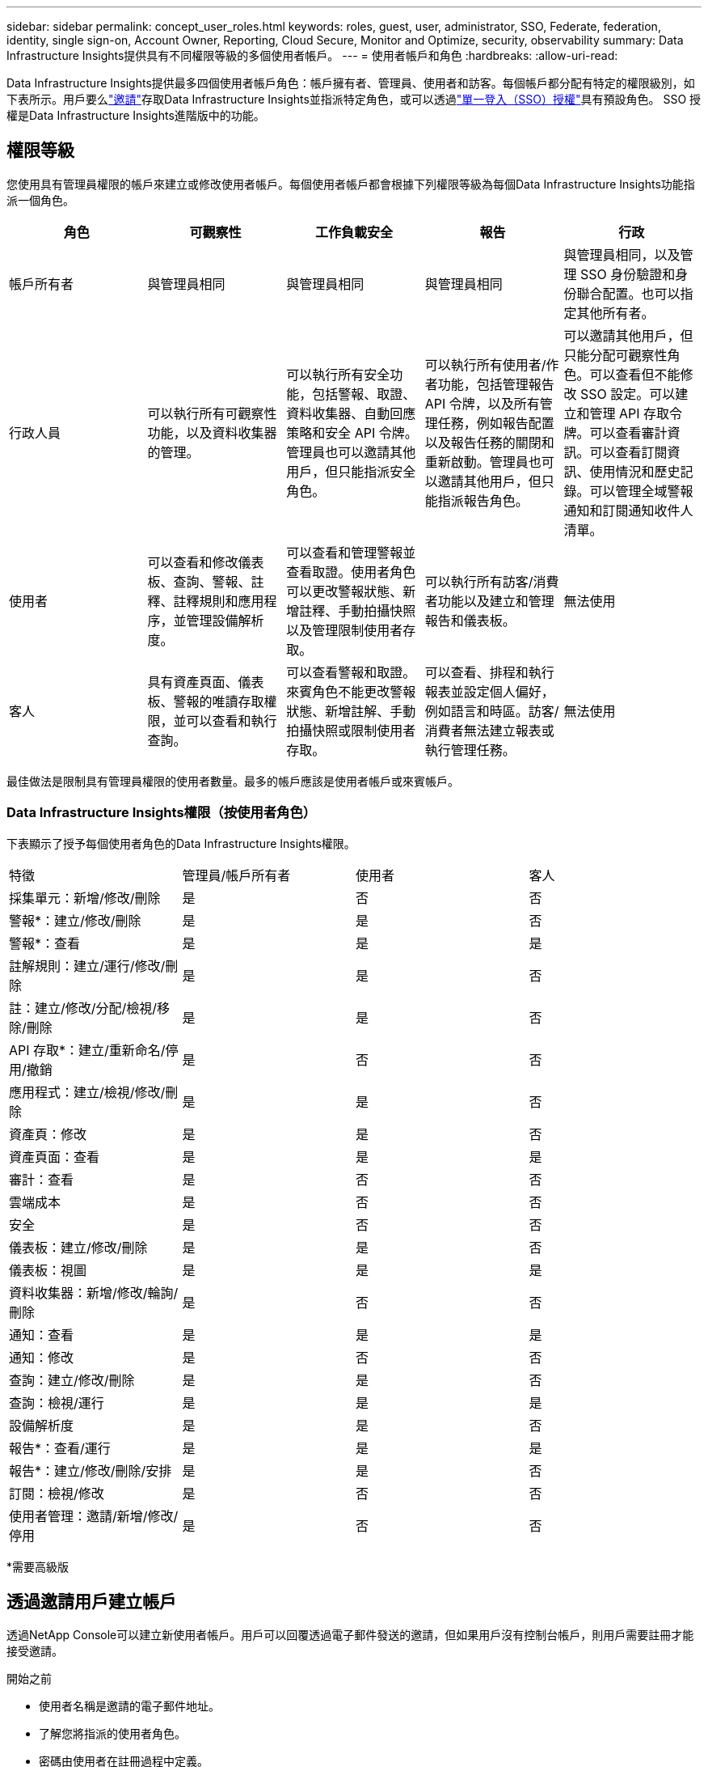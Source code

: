 ---
sidebar: sidebar 
permalink: concept_user_roles.html 
keywords: roles, guest, user, administrator, SSO, Federate, federation, identity, single sign-on, Account Owner, Reporting, Cloud Secure, Monitor and Optimize, security, observability 
summary: Data Infrastructure Insights提供具有不同權限等級的多個使用者帳戶。 
---
= 使用者帳戶和角色
:hardbreaks:
:allow-uri-read: 


[role="lead"]
Data Infrastructure Insights提供最多四個使用者帳戶角色：帳戶擁有者、管理員、使用者和訪客。每個帳戶都分配有特定的權限級別，如下表所示。用戶要么link:#creating-accounts-by-inviting-users["邀請"]存取Data Infrastructure Insights並指派特定角色，或可以透過link:#single-sign-on-sso-and-identity-federation["單一登入（SSO）授權"]具有預設角色。  SSO 授權是Data Infrastructure Insights進階版中的功能。



== 權限等級

您使用具有管理員權限的帳戶來建立或修改使用者帳戶。每個使用者帳戶都會根據下列權限等級為每個Data Infrastructure Insights功能指派一個角色。

|===
| 角色 | 可觀察性 | 工作負載安全 | 報告 | 行政 


| 帳戶所有者 | 與管理員相同 | 與管理員相同 | 與管理員相同 | 與管理員相同，以及管理 SSO 身份驗證和身份聯合配置。也可以指定其他所有者。 


| 行政人員 | 可以執行所有可觀察性功能，以及資料收集器的管理。 | 可以執行所有安全功能，包括警報、取證、資料收集器、自動回應策略和安全 API 令牌。管理員也可以邀請其他用戶，但只能指派安全角色。 | 可以執行所有使用者/作者功能，包括管理報告 API 令牌，以及所有管理任務，例如報告配置以及報告任務的關閉和重新啟動。管理員也可以邀請其他用戶，但只能指派報告角色。 | 可以邀請其他用戶，但只能分配可觀察性角色。可以查看但不能修改 SSO 設定。可以建立和管理 API 存取令牌。可以查看審計資訊。可以查看訂閱資訊、使用情況和歷史記錄。可以管理全域警報通知和訂閱通知收件人清單。 


| 使用者 | 可以查看和修改儀表板、查詢、警報、註釋、註釋規則和應用程序，並管理設備解析度。 | 可以查看和管理警報並查看取證。使用者角色可以更改警報狀態、新增註釋、手動拍攝快照以及管理限制使用者存取。 | 可以執行所有訪客/消費者功能以及建立和管理報告和儀表板。 | 無法使用 


| 客人 | 具有資產頁面、儀表板、警報的唯讀存取權限，並可以查看和執行查詢。 | 可以查看警報和取證。來賓角色不能更改警報狀態、新增註解、手動拍攝快照或限制使用者存取。 | 可以查看、排程和執行報表並設定個人偏好，例如語言和時區。訪客/消費者無法建立報表或執行管理任務。 | 無法使用 
|===
最佳做法是限制具有管理員權限的使用者數量。最多的帳戶應該是使用者帳戶或來賓帳戶。



=== Data Infrastructure Insights權限（按使用者角色）

下表顯示了授予每個使用者角色的Data Infrastructure Insights權限。

|===


| 特徵 | 管理員/帳戶所有者 | 使用者 | 客人 


| 採集單元：新增/修改/刪除 | 是 | 否 | 否 


| 警報*：建立/修改/刪除 | 是 | 是 | 否 


| 警報*：查看 | 是 | 是 | 是 


| 註解規則：建立/運行/修改/刪除 | 是 | 是 | 否 


| 註：建立/修改/分配/檢視/移除/刪除 | 是 | 是 | 否 


| API 存取*：建立/重新命名/停用/撤銷 | 是 | 否 | 否 


| 應用程式：建立/檢視/修改/刪除 | 是 | 是 | 否 


| 資產頁：修改 | 是 | 是 | 否 


| 資產頁面：查看 | 是 | 是 | 是 


| 審計：查看 | 是 | 否 | 否 


| 雲端成本 | 是 | 否 | 否 


| 安全 | 是 | 否 | 否 


| 儀表板：建立/修改/刪除 | 是 | 是 | 否 


| 儀表板：視圖 | 是 | 是 | 是 


| 資料收集器：新增/修改/輪詢/刪除 | 是 | 否 | 否 


| 通知：查看 | 是 | 是 | 是 


| 通知：修改 | 是 | 否 | 否 


| 查詢：建立/修改/刪除 | 是 | 是 | 否 


| 查詢：檢視/運行 | 是 | 是 | 是 


| 設備解析度 | 是 | 是 | 否 


| 報告*：查看/運行 | 是 | 是 | 是 


| 報告*：建立/修改/刪除/安排 | 是 | 是 | 否 


| 訂閱：檢視/修改 | 是 | 否 | 否 


| 使用者管理：邀請/新增/修改/停用 | 是 | 否 | 否 
|===
*需要高級版



== 透過邀請用戶建立帳戶

透過NetApp Console可以建立新使用者帳戶。用戶可以回覆透過電子郵件發送的邀請，但如果用戶沒有控制台帳戶，則用戶需要註冊才能接受邀請。

.開始之前
* 使用者名稱是邀請的電子郵件地址。
* 了解您將指派的使用者角色。
* 密碼由使用者在註冊過程中定義。


.步驟
. 登入Data Infrastructure Insights
. 在選單中，按一下“管理”>“使用者管理”
+
顯示使用者管理畫面。螢幕包含系統上所有帳戶的清單。

. 點擊“*+用戶*”
+
顯示「*邀請使用者*」畫面。

. 輸入一個或多個電子郵件地址以接收邀請。
+
*注意：*當您輸入多個地址時，它們都以相同的角色創建。您只能將多個使用者設定為同一角色。



. 為Data Infrastructure Insights的每個功能選擇使用者的角色。
+

NOTE: 您可以選擇的功能和角色取決於您在特定管理員角色中可以存取的功能。例如，如果您僅具有報告的管理員角色，您將能夠將使用者指派給報告中的任何角色，但不能指派可觀察性或安全性的角色。

+
image:UserRoleChoices.png["使用者角色選擇"]

. 點擊*邀請*
+
邀請已發送給用戶。用戶將有 14 天的時間來接受邀請。一旦用戶接受邀請，他們將被帶到NetApp雲端門戶，在那裡他們將使用邀請中的電子郵件地址進行註冊。如果他們已有該電子郵件地址的帳戶，他們只需登入即可存取其Data Infrastructure Insights環境。





== 修改現有使用者的角色

若要修改現有使用者的角色，包括將其新增為*二級帳戶擁有者*，請依照下列步驟操作。

. 按一下“管理”>“使用者管理”。螢幕顯示系統上所有帳戶的清單。
. 按一下要變更的帳戶的使用者名稱。
. 根據需要修改每個Data Infrastructure Insights功能集中的使用者角色。
. 按一下“儲存變更”。




=== 指定二級帳戶所有者

您必須以 Observability 的帳戶擁有者登入才能將帳戶擁有者角色指派給其他使用者。

. 按一下“管理”>“使用者管理”。
. 按一下要變更的帳戶的使用者名稱。
. 在使用者對話方塊中，按一下*指派為擁有者*。
. 儲存更改。


image:Assign_Account_Owner.png["顯示帳戶擁有者選擇的使用者變更對話框"]

您可以擁有任意數量的帳戶所有者，但最佳做法是將所有者角色限制為僅選定人員。



== 刪除用戶

具有管理員角色的使用者可以透過點擊使用者的名稱並點擊對話方塊中的「刪除使用者」來刪除使用者（例如，不再在公司任職的人員）。該用戶將從Data Infrastructure Insights環境中刪除。

請注意，即使刪除使用者後，使用者建立的任何儀表板、查詢等仍將在Data Infrastructure Insights環境中可用。



== 單一登入 (SSO) 和身分聯合



=== 什麼是身份聯合？

使用身份聯合：

* 身份驗證委託給客戶的身份管理系統，使用來自公司目錄的客戶憑證以及多因素身份驗證 (MFA) 等自動化策略。
* 使用者只需登入一次即可存取所有NetApp Console服務（單一登入）。


所有雲端服務的使用者帳戶均在NetApp Console中管理。預設情況下，使用控制臺本機使用者設定檔進行身份驗證。以下是該過程的簡化概述：

image:Authentication_Local.png["使用本地身份驗證"]

但是，一些客戶希望使用自己的身分提供者來驗證其Data Infrastructure Insights和其他NetApp Console服務的使用者身分。透過身分聯合， NetApp Console帳戶可以使用來自公司目錄的憑證進行驗證。

以下是該過程的簡化範例：

image:Authentication_Federated.png["使用聯合身份驗證"]

在上圖中，當使用者存取Data Infrastructure Insights，該使用者將被定向到客戶的身份管理系統進行身份驗證。一旦帳戶通過身份驗證，使用者就會被導向到Data Infrastructure Insights租戶 URL。



=== 啟用身份聯合

控制台使用 Auth0 實作身分合併並與 Active Directory 聯合驗證服務 (ADFS) 和 Microsoft Azure Active Directory (AD) 等服務整合。若要設定聯合身份驗證，請參閱link:https://services.cloud.netapp.com/misc/federation-support["聯邦指令"]。


NOTE: 您必須先設定身分聯合，然後才能將 SSO 與Data Infrastructure Insights結合使用。

重要的是要理解，更改身份聯合不僅適用於Data Infrastructure Insights，還適用於所有NetApp Console服務。客戶應與其擁有的每個產品的NetApp團隊討論此更改，以確保他們使用的配置可與身分聯合配合使用，或是否需要對任何帳戶進行調整。客戶還需要讓其內部 SSO 團隊參與身份聯合的變革。

同樣重要的是要認識到，一旦啟用身份聯合，對公司身份提供者的任何更改（例如從 SAML 轉移到 Microsoft AD）都可能需要進行故障排除/更改/注意更新用戶的設定檔。

對於此問題或任何其他聯盟問題，您可以打開支援票 https://mysupport.netapp.com/site/help[]。



=== 單一登入 (SSO) 使用者自動配置

除了邀請使用者之外，管理員還可以為其公司網域中的所有使用者啟用*單一登入 (SSO) 使用者自動設定*存取Data Infrastructure Insights，而無需單獨邀請他們。啟用 SSO 後，任何具有相同網域電子郵件地址的使用者都可以使用其公司憑證登入Data Infrastructure Insights 。


NOTE: _SSO 使用者自動設定_在Data Infrastructure Insights Premium Edition 中可用，必須先進行設定才能為Data Infrastructure Insights啟用。 SSO 使用者自動設定包括link:https://services.cloud.netapp.com/misc/federation-support["身分聯合"]透過NetApp Console進行操作，如上節所述。聯合允許單一登入使用者使用來自公司目錄的憑證存取您的NetApp Console帳戶，並使用安全性斷言標記語言 2.0 (SAML) 和 OpenID Connect (OIDC) 等開放標準。

若要在*管理 > 使用者管理*頁面上設定_SSO 使用者自動設定_，您必須先設定身分聯合。選擇橫幅中的“*設定聯合*”連結以繼續進行控制台聯合。設定完成後，Data Infrastructure Insights管理員就可以啟用 SSO 使用者登入。當管理員啟用_SSO 使用者自動設定_時，他們會為所有 SSO 使用者（例如訪客或使用者）選擇一個預設角色。透過 SSO 登入的使用者將具有該預設角色。

image:Roles_federation_Banner.png["使用聯合進行使用者管理"]

有時，管理員會希望將單一使用者從預設 SSO 角色中提升出來（例如，使其成為管理員）。他們可以在*管理 > 使用者管理*頁面上透過點擊使用者右側選單並選擇_指派角色_來完成此操作。即使隨後停用“SSO 使用者自動配置”，以這種方式分配了明確角色的使用者仍可以繼續存取Data Infrastructure Insights。

如果使用者不再需要提升的角色，您可以點擊選單「刪除使用者」。該用戶將從清單中刪除。如果啟用了“SSO 使用者自動配置”，則使用者可以繼續透過 SSO 以預設角色登入Data Infrastructure Insights。

您可以取消勾選「顯示 SSO 使用者」複選框來選擇隱藏 SSO 使用者。

但是，如果出現下列任一情況，請勿啟用「SSO 使用者自動設定」：

* 您的組織有多個Data Infrastructure Insights租戶
* 您的組織不希望聯合網域中的任何/每個使用者都對Data Infrastructure Insights租用戶具有一定程度的自動存取權。  _目前，我們無法使用群組透過此選項來控制角色存取_。




== 按域限制訪問

Data Infrastructure Insights可以限制使用者只能存取您指定的網域。在*管理 > 使用者管理*頁面上，選擇「限制網域」。

image:Restrict_Domains_Modal.png["將網域限制為僅限預設網域、預設值加上您指定的其他網域，或無限制"]

您面臨以下選擇：

* 無限制：無論使用者位於哪個網域，都可以存取Data Infrastructure Insights。
* 限制對預設網域的存取：預設網域是您的Data Infrastructure Insights環境帳戶擁有者所使用的網域。這些網域始終可以存取。
* 限制對預設值以及您指定的網域的存取。除預設網​​域之外，列出您想要存取Data Infrastructure Insights環境的所有網域。


image:Restrict_Domains_Tooltip.png["限制網域工具提示"]
